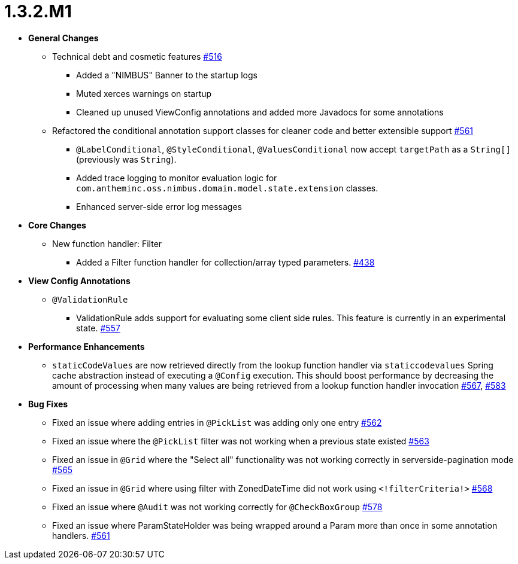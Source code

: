 [[release-notes-1.3.2.M1]]
= 1.3.2.M1

* **General Changes**
** Technical debt and cosmetic features https://github.com/openanthem/nimbus-core/pull/516[#516]
*** Added a "NIMBUS" Banner to the startup logs
*** Muted xerces warnings on startup
*** Cleaned up unused ViewConfig annotations and added more Javadocs for some annotations
** Refactored the conditional annotation support classes for cleaner code and better extensible support https://github.com/openanthem/nimbus-core/pull/561[#561]
*** `@LabelConditional`, `@StyleConditional`, `@ValuesConditional` now accept `targetPath` as a `String[]` (previously was `String`).
*** Added trace logging to monitor evaluation logic for `com.antheminc.oss.nimbus.domain.model.state.extension` classes.
*** Enhanced server-side error log messages


* **Core Changes**
** New function handler: Filter
*** Added a Filter function handler for collection/array typed parameters. https://github.com/openanthem/nimbus-core/pull/438[#438]

* **View Config Annotations**
** `@ValidationRule`
*** ValidationRule adds support for evaluating some client side rules. This feature is currently in an experimental state. https://github.com/openanthem/nimbus-core/pull/557[#557]

* **Performance Enhancements**
** `staticCodeValues` are now retrieved directly from the lookup function handler via `staticcodevalues` Spring cache abstraction instead of executing a `@Config` execution. This should boost performance by decreasing the amount of processing when many values are being retrieved from a lookup function handler invocation https://github.com/openanthem/nimbus-core/pull/567[#567], https://github.com/openanthem/nimbus-core/pull/583[#583]

* **Bug Fixes**
** Fixed an issue where adding entries in `@PickList` was adding only one entry https://github.com/openanthem/nimbus-core/pull/562[#562]
** Fixed an issue where the `@PickList` filter was not working when a previous state existed https://github.com/openanthem/nimbus-core/pull/563[#563]
** Fixed an issue in `@Grid` where the "Select all" functionality was not working correctly in serverside-pagination mode https://github.com/openanthem/nimbus-core/pull/565[#565]
** Fixed an issue in `@Grid` where using filter with ZonedDateTime did not work using `<!filterCriteria!>` https://github.com/openanthem/nimbus-core/pull/568[#568]
** Fixed an issue where `@Audit` was not working correctly for `@CheckBoxGroup` https://github.com/openanthem/nimbus-core/pull/578[#578]
** Fixed an issue where ParamStateHolder was being wrapped around a Param more than once in some annotation handlers. https://github.com/openanthem/nimbus-core/pull/561[#561]